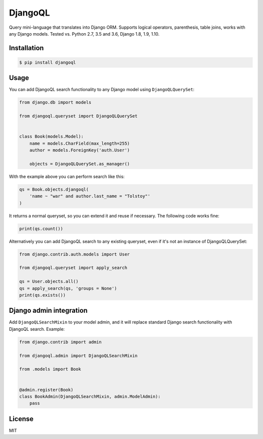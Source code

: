 DjangoQL
========

.. image:: https://travis-ci.org/ivelum/djangoql.svg?branch=master
        :target: https://travis-ci.org/ivelum/djangoql

Query mini-language that translates into Django ORM. Supports logical operators,
parenthesis, table joins, works with any Django models. Tested vs. Python 2.7, 3.5 
and 3.6, Django 1.8, 1.9, 1.10.

Installation
------------

.. code:: shell

    $ pip install djangoql
    
Usage
-----

You can add DjangoQL search functionality to any Django model using
``DjangoQLQuerySet``:

.. code:: python

    from django.db import models

    from djangoql.queryset import DjangoQLQuerySet


    class Book(models.Model):
        name = models.CharField(max_length=255)
        author = models.ForeignKey('auth.User')

        objects = DjangoQLQuerySet.as_manager()

With the example above you can perform search like this:

.. code:: python

    qs = Book.objects.djangoql(
        'name ~ "war" and author.last_name = "Tolstoy"'
    )
    
It returns a normal queryset, so you can extend it and reuse if 
necessary. The following code works fine:

.. code:: python

    print(qs.count())
    
Alternatively you can add DjangoQL search to any existing queryset,
even if it's not an instance of DjangoQLQuerySet:

.. code:: python

    from django.contrib.auth.models import User

    from djangoql.queryset import apply_search
    
    qs = User.objects.all()
    qs = apply_search(qs, 'groups = None')
    print(qs.exists())


Django admin integration
------------------------

Add ``DjangoQLSearchMixin`` to your model admin, and it will replace standard
Django search functionality with DjangoQL search. Example:

.. code:: python

    from django.contrib import admin

    from djangoql.admin import DjangoQLSearchMixin

    from .models import Book


    @admin.register(Book)
    class BookAdmin(DjangoQLSearchMixin, admin.ModelAdmin):
        pass


License
-------

MIT
